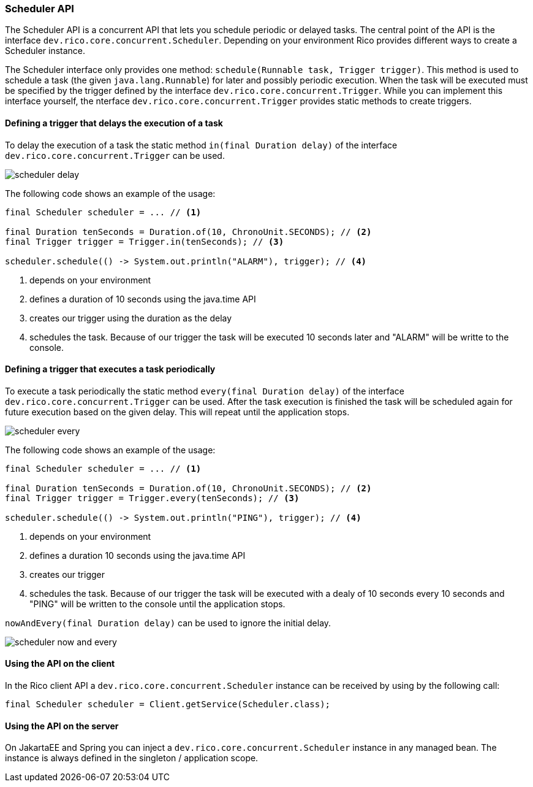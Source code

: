 ifndef::imagesdir[:imagesdir: images]

=== Scheduler API

The Scheduler API is a concurrent API that lets you schedule periodic or delayed tasks.
The central point of the API is the interface `dev.rico.core.concurrent.Scheduler`.
Depending on your environment Rico provides different ways to create a Scheduler instance.

The Scheduler interface only provides one method: `schedule(Runnable task, Trigger trigger)`.
This method is used to schedule a task (the given `java.lang.Runnable`) for later and possibly periodic execution.
When the task will be executed must be specified by the trigger defined by the interface `dev.rico.core.concurrent.Trigger`.
While you can implement this interface yourself, the nterface `dev.rico.core.concurrent.Trigger` provides static methods to create triggers.

==== Defining a trigger that delays the execution of a task

To delay the execution of a task the static method `in(final Duration delay)` of the interface `dev.rico.core.concurrent.Trigger` can be used.

image:scheduler-delay.svg[]

The following code shows an example of the usage:

[source,java]
----

final Scheduler scheduler = ... // <1>

final Duration tenSeconds = Duration.of(10, ChronoUnit.SECONDS); // <2>
final Trigger trigger = Trigger.in(tenSeconds); // <3>

scheduler.schedule(() -> System.out.println("ALARM"), trigger); // <4>
----
<1> depends on your environment
<2> defines a duration of 10 seconds using the java.time API
<3> creates our trigger using the duration as the delay
<4> schedules the task.
Because of our trigger the task will be executed 10 seconds later and "ALARM" will be writte to the console.

==== Defining a trigger that executes a task periodically

To execute a task periodically the static method `every(final Duration delay)` of the interface `dev.rico.core.concurrent.Trigger` can be used.
After the task execution is finished the task will be scheduled again for future execution based on the given delay.
This will repeat until the application stops.

image:scheduler-every.svg[]


The following code shows an example of the usage:

[source,java]
----

final Scheduler scheduler = ... // <1>

final Duration tenSeconds = Duration.of(10, ChronoUnit.SECONDS); // <2>
final Trigger trigger = Trigger.every(tenSeconds); // <3>

scheduler.schedule(() -> System.out.println("PING"), trigger); // <4>
----
<1> depends on your environment
<2> defines a duration 10 seconds using the java.time API
<3> creates our trigger
<4> schedules the task.
Because of our trigger the task will be executed with a dealy of 10 seconds every 10 seconds and "PING" will be written to the console until the application stops.

`nowAndEvery(final Duration delay)` can be used to ignore the initial delay.

image:scheduler-now-and-every.svg[]

==== Using the API on the client

In the Rico client API a `dev.rico.core.concurrent.Scheduler` instance can be received by using by the following call:

[source,java]
----

final Scheduler scheduler = Client.getService(Scheduler.class);
----

==== Using the API on the server

On JakartaEE and Spring you can inject a `dev.rico.core.concurrent.Scheduler` instance in any managed bean.
The instance is always defined in the singleton / application scope.

